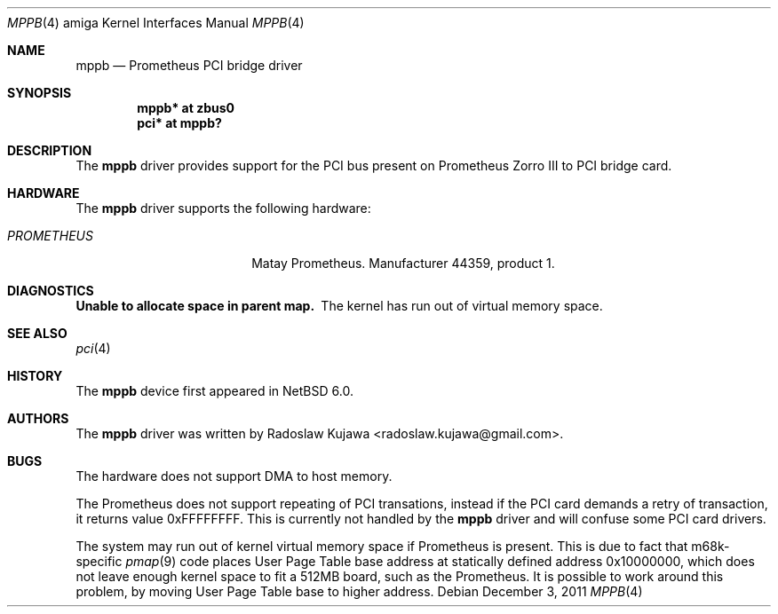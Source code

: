 .\" $NetBSD: mppb.4,v 1.2.2.1 2012/04/17 00:05:46 yamt Exp $
.\"
.\" Copyright (c) 2011 The NetBSD Foundation, Inc.
.\" All rights reserved.
.\"
.\" This code is derived from software contributed to The NetBSD Foundation
.\" by Radoslaw Kujawa.
.\"
.\" Redistribution and use in source and binary forms, with or without
.\" modification, are permitted provided that the following conditions
.\" are met:
.\" 1. Redistributions of source code must retain the above copyright
.\"    notice, this list of conditions and the following disclaimer.
.\" 2. Redistributions in binary form must reproduce the above copyright
.\"    notice, this list of conditions and the following disclaimer in the
.\"    documentation and/or other materials provided with the distribution.
.\"
.\" THIS SOFTWARE IS PROVIDED BY THE NETBSD FOUNDATION, INC. AND CONTRIBUTORS
.\" ``AS IS'' AND ANY EXPRESS OR IMPLIED WARRANTIES, INCLUDING, BUT NOT LIMITED
.\" TO, THE IMPLIED WARRANTIES OF MERCHANTABILITY AND FITNESS FOR A PARTICULAR
.\" PURPOSE ARE DISCLAIMED.  IN NO EVENT SHALL THE FOUNDATION OR CONTRIBUTORS
.\" BE LIABLE FOR ANY DIRECT, INDIRECT, INCIDENTAL, SPECIAL, EXEMPLARY, OR
.\" CONSEQUENTIAL DAMAGES (INCLUDING, BUT NOT LIMITED TO, PROCUREMENT OF
.\" SUBSTITUTE GOODS OR SERVICES; LOSS OF USE, DATA, OR PROFITS; OR BUSINESS
.\" INTERRUPTION) HOWEVER CAUSED AND ON ANY THEORY OF LIABILITY, WHETHER IN
.\" CONTRACT, STRICT LIABILITY, OR TORT (INCLUDING NEGLIGENCE OR OTHERWISE)
.\" ARISING IN ANY WAY OUT OF THE USE OF THIS SOFTWARE, EVEN IF ADVISED OF THE
.\" POSSIBILITY OF SUCH DAMAGE.
.\"
.Dd December 3, 2011
.Dt MPPB 4 amiga
.Os
.Sh NAME
.Nm mppb
.Nd Prometheus PCI bridge driver
.Sh SYNOPSIS
.Cd "mppb* at zbus0"
.Cd "pci* at mppb?"
.Sh DESCRIPTION
The
.Nm
driver provides support for the PCI bus present on Prometheus Zorro III to PCI
bridge card.
.Sh HARDWARE
The
.Nm
driver supports the following hardware:
.Bl -tag -width "PROMETHEUS" -offset indent
.It Em PROMETHEUS
Matay Prometheus. Manufacturer 44359, product 1.
.El
.Sh DIAGNOSTICS
.Bl -diag
.It Unable to allocate space in parent map.
The kernel has run out of virtual memory space.
.El
.Sh SEE ALSO
.Xr pci 4
.Sh HISTORY
The
.Nm
device first appeared in
.Nx 6.0 .
.Sh AUTHORS
.An -nosplit
The
.Nm
driver was written by
.An Radoslaw Kujawa Aq radoslaw.kujawa@gmail.com .
.Sh BUGS
The hardware does not support DMA to host memory.
.Pp
The Prometheus does not support repeating of PCI transations, instead if the
PCI card demands a retry of transaction, it returns value 0xFFFFFFFF.
This is currently not handled by the
.Nm
driver and will confuse some PCI card drivers.
.Pp
The system may run out of kernel virtual memory space if Prometheus is present.
This is due to fact that m68k-specific
.Xr pmap 9
code places User Page Table base address at statically defined address
0x10000000, which does not leave enough kernel space to fit a 512MB board, such
as the Prometheus.
It is possible to work around this problem, by moving User Page Table base
to higher address.
